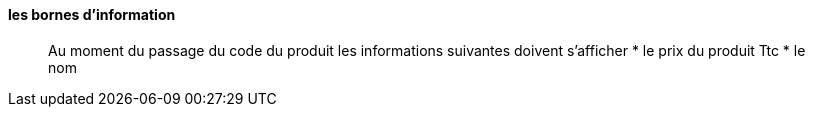 ==== les bornes d'information

____

Au moment du passage du code du produit les informations suivantes doivent s'afficher
* le prix du produit Ttc
* le nom

____
